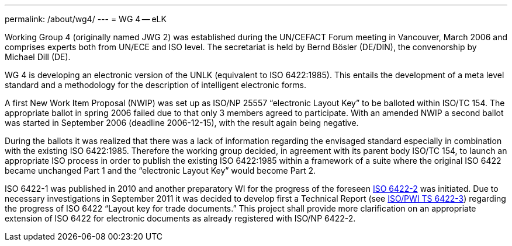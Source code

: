 ---
permalink: /about/wg4/
---
= WG 4 -- eLK

Working Group 4 (originally named JWG 2) was established during the UN/CEFACT Forum meeting in Vancouver, March 2006 and comprises experts both from UN/ECE and ISO level. The secretariat is held by Bernd Bösler (DE/DIN), the convenorship by Michael Dill (DE).

WG 4 is developing an electronic version of the UNLK (equivalent to ISO 6422:1985). This entails the development of a meta level standard and a methodology for the description of intelligent electronic forms.

A first New Work Item Proposal (NWIP) was set up as ISO/NP 25557 "`electronic Layout Key`" to be balloted within ISO/TC 154. The appropriate ballot in spring 2006 failed due to that only 3 members agreed to participate. With an amended NWIP a second ballot was started in September 2006 (deadline 2006-12-15), with the result again being negative.

During the ballots it was realized that there was a lack of information regarding the envisaged standard especially in combination with the existing ISO 6422:1985. Therefore the working group decided, in agreement with its parent body ISO/TC 154, to launch an appropriate ISO process in order to publish the existing ISO 6422:1985 within a framework of a suite where the original ISO 6422 became unchanged Part 1 and the "`electronic Layout Key`" would become Part 2.

ISO 6422-1 was published in 2010 and another preparatory WI for the progress of the foreseen
link:/projects/iso-np-6422-2[ISO 6422-2] was initiated. Due to necessary investigations in September 2011 it was decided to develop first a Technical Report
(see link:/projects/iso-pwi-tr-6422-3[ISO/PWI TS 6422-3]) regarding the progress of ISO 6422 "`Layout key for trade documents.`" This project shall provide more clarification on an appropriate extension of ISO 6422 for electronic documents as already registered with ISO/NP 6422-2.
